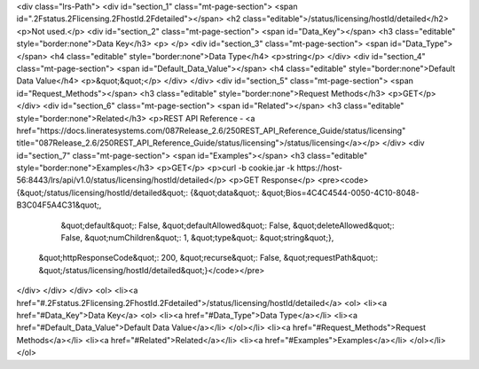 <div class="lrs-Path">
<div id="section_1" class="mt-page-section">
<span id=".2Fstatus.2Flicensing.2FhostId.2Fdetailed"></span>
<h2 class="editable">/status/licensing/hostId/detailed</h2>
<p>Not used.</p>
<div id="section_2" class="mt-page-section">
<span id="Data_Key"></span>
<h3 class="editable" style="border:none">Data Key</h3>
<p> </p>
<div id="section_3" class="mt-page-section">
<span id="Data_Type"></span>
<h4 class="editable" style="border:none">Data Type</h4>
<p>string</p>
</div>
<div id="section_4" class="mt-page-section">
<span id="Default_Data_Value"></span>
<h4 class="editable" style="border:none">Default Data Value</h4>
<p>&quot;&quot;</p>
</div>
</div>
<div id="section_5" class="mt-page-section">
<span id="Request_Methods"></span>
<h3 class="editable" style="border:none">Request Methods</h3>
<p>GET</p>
</div>
<div id="section_6" class="mt-page-section">
<span id="Related"></span>
<h3 class="editable" style="border:none">Related</h3>
<p>REST API Reference - <a href="https://docs.lineratesystems.com/087Release_2.6/250REST_API_Reference_Guide/status/licensing" title="087Release_2.6/250REST_API_Reference_Guide/status/licensing">/status/licensing</a></p>
</div>
<div id="section_7" class="mt-page-section">
<span id="Examples"></span>
<h3 class="editable" style="border:none">Examples</h3>
<p>GET</p>
<p>curl -b cookie.jar -k https://host-56:8443/lrs/api/v1.0/status/licensing/hostId/detailed</p>
<p>GET Response</p>
<pre><code>{&quot;/status/licensing/hostId/detailed&quot;: {&quot;data&quot;: &quot;Bios=4C4C4544-0050-4C10-8048-B3C04F5A4C31&quot;,
                                        &quot;default&quot;: False,
                                        &quot;defaultAllowed&quot;: False,
                                        &quot;deleteAllowed&quot;: False,
                                        &quot;numChildren&quot;: 1,
                                        &quot;type&quot;: &quot;string&quot;},
 &quot;httpResponseCode&quot;: 200,
 &quot;recurse&quot;: False,
 &quot;requestPath&quot;: &quot;/status/licensing/hostId/detailed&quot;}</code></pre>
</div>
</div>
</div>
<ol>
<li><a href="#.2Fstatus.2Flicensing.2FhostId.2Fdetailed">/status/licensing/hostId/detailed</a>
<ol>
<li><a href="#Data_Key">Data Key</a>
<ol>
<li><a href="#Data_Type">Data Type</a></li>
<li><a href="#Default_Data_Value">Default Data Value</a></li>
</ol></li>
<li><a href="#Request_Methods">Request Methods</a></li>
<li><a href="#Related">Related</a></li>
<li><a href="#Examples">Examples</a></li>
</ol></li>
</ol>

